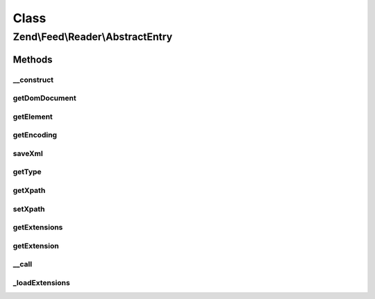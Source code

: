 .. Feed/Reader/AbstractEntry.php generated using docpx on 01/30/13 03:02pm


Class
*****

Zend\\Feed\\Reader\\AbstractEntry
=================================

Methods
-------

__construct
+++++++++++

.. function:: __construct()


    Constructor

    :param DOMElement: 
    :param int: 
    :param null|string: 



getDomDocument
++++++++++++++

.. function:: getDomDocument()


    Get the DOM

    :rtype: DOMDocument 



getElement
++++++++++

.. function:: getElement()


    Get the entry element

    :rtype: DOMElement 



getEncoding
+++++++++++

.. function:: getEncoding()


    Get the Entry's encoding

    :rtype: string 



saveXml
+++++++

.. function:: saveXml()


    Get entry as xml

    :rtype: string 



getType
+++++++

.. function:: getType()


    Get the entry type

    :rtype: string 



getXpath
++++++++

.. function:: getXpath()


    Get the XPath query object

    :rtype: DOMXPath 



setXpath
++++++++

.. function:: setXpath()


    Set the XPath query

    :param DOMXPath: 

    :rtype: \Zend\Feed\Reader\AbstractEntry 



getExtensions
+++++++++++++

.. function:: getExtensions()


    Get registered extensions

    :rtype: array 



getExtension
++++++++++++

.. function:: getExtension()


    Return an Extension object with the matching name (postfixed with _Entry)

    :param string: 

    :rtype: \Zend\Feed\Reader\Extension\AbstractEntry 



__call
++++++

.. function:: __call()


    Method overloading: call given method on first extension implementing it

    :param string: 
    :param array: 

    :rtype: mixed 

    :throws: Exception\BadMethodCallException if no extensions implements the method



_loadExtensions
+++++++++++++++

.. function:: _loadExtensions()


    Load extensions from Zend_Feed_Reader

    :rtype: void 




